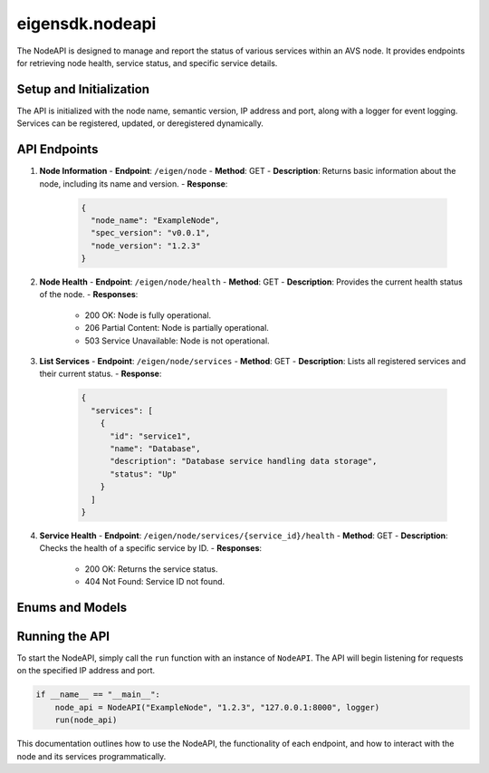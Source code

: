.. _eigensdk.nodeapi:

eigensdk.nodeapi
================

The NodeAPI is designed to manage and report the status of various services within an AVS node. It provides endpoints for retrieving node health, service status, and specific service details.

Setup and Initialization
------------------------

The API is initialized with the node name, semantic version, IP address and port, along with a logger for event logging. Services can be registered, updated, or deregistered dynamically.

API Endpoints
-------------

1. **Node Information**
   - **Endpoint**: ``/eigen/node``
   - **Method**: GET
   - **Description**: Returns basic information about the node, including its name and version.
   - **Response**:
    .. code-block:: json

        {
          "node_name": "ExampleNode",
          "spec_version": "v0.0.1",
          "node_version": "1.2.3"
        }

2. **Node Health**
   - **Endpoint**: ``/eigen/node/health``
   - **Method**: GET
   - **Description**: Provides the current health status of the node.
   - **Responses**:
     - 200 OK: Node is fully operational.
     - 206 Partial Content: Node is partially operational.
     - 503 Service Unavailable: Node is not operational.

3. **List Services**
   - **Endpoint**: ``/eigen/node/services``
   - **Method**: GET
   - **Description**: Lists all registered services and their current status.
   - **Response**:
    .. code-block:: json

        {
          "services": [
            {
              "id": "service1",
              "name": "Database",
              "description": "Database service handling data storage",
              "status": "Up"
            }
          ]
        }

4. **Service Health**
   - **Endpoint**: ``/eigen/node/services/{service_id}/health``
   - **Method**: GET
   - **Description**: Checks the health of a specific service by ID.
   - **Responses**:
     - 200 OK: Returns the service status.
     - 404 Not Found: Service ID not found.

Enums and Models
----------------

.. py:class:: NodeHealth

    An enumeration of node health statuses.

    - Healthy
    - PartiallyHealthy
    - Unhealthy

.. py:class:: ServiceStatus

    An enumeration of service statuses.

    - Up: Service is fully operational.
    - Down: Service is not operational.
    - Initializing: Service is in the process of starting up.

.. py:class:: NodeService

    A model describing a service managed by the node.

    :param id: Unique identifier for the service.
    :param name: Human-readable name of the service.
    :param description: Description of what the service does.
    :param status: Current status of the service from the ``ServiceStatus`` enum.

Running the API
---------------

To start the NodeAPI, simply call the ``run`` function with an instance of ``NodeAPI``. The API will begin listening for requests on the specified IP address and port.

.. code-block:: python

    if __name__ == "__main__":
        node_api = NodeAPI("ExampleNode", "1.2.3", "127.0.0.1:8000", logger)
        run(node_api)

This documentation outlines how to use the NodeAPI, the functionality of each endpoint, and how to interact with the node and its services programmatically.
